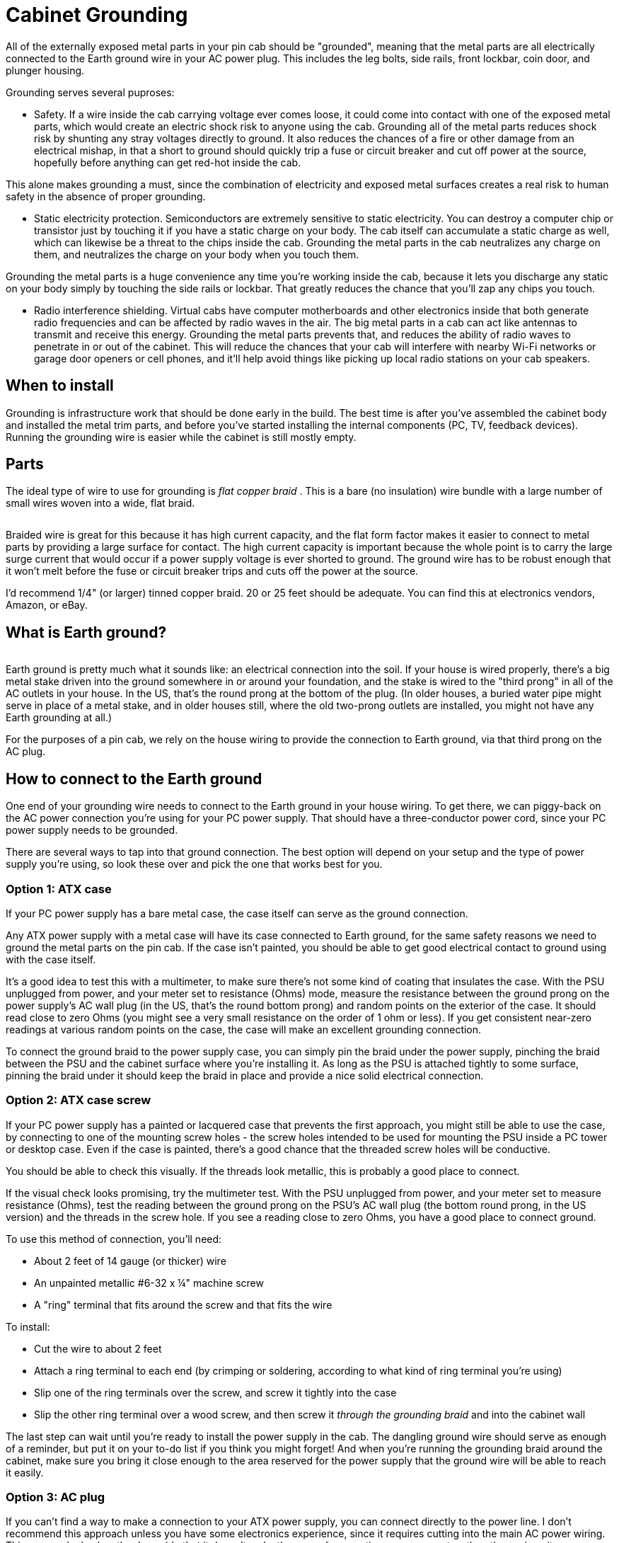 = Cabinet Grounding

All of the externally exposed metal parts in your pin cab should be "grounded", meaning that the metal parts are all electrically connected to the Earth ground wire in your AC power plug. This includes the leg bolts, side rails, front lockbar, coin door, and plunger housing.

Grounding serves several puproses:

* Safety. If a wire inside the cab carrying voltage ever comes loose, it could come into contact with one of the exposed metal parts, which would create an electric shock risk to anyone using the cab. Grounding all of the metal parts reduces shock risk by shunting any stray voltages directly to ground. It also reduces the chances of a fire or other damage from an electrical mishap, in that a short to ground should quickly trip a fuse or circuit breaker and cut off power at the source, hopefully before anything can get red-hot inside the cab.

This alone makes grounding a must, since the combination of electricity and exposed metal surfaces creates a real risk to human safety in the absence of proper grounding.

* Static electricity protection. Semiconductors are extremely sensitive to static electricity. You can destroy a computer chip or transistor just by touching it if you have a static charge on your body. The cab itself can accumulate a static charge as well, which can likewise be a threat to the chips inside the cab. Grounding the metal parts in the cab neutralizes any charge on them, and neutralizes the charge on your body when you touch them.

Grounding the metal parts is a huge convenience any time you're working inside the cab, because it lets you discharge any static on your body simply by touching the side rails or lockbar. That greatly reduces the chance that you'll zap any chips you touch.

* Radio interference shielding. Virtual cabs have computer motherboards and other electronics inside that both generate radio frequencies and can be affected by radio waves in the air. The big metal parts in a cab can act like antennas to transmit and receive this energy. Grounding the metal parts prevents that, and reduces the ability of radio waves to penetrate in or out of the cabinet. This will reduce the chances that your cab will interfere with nearby Wi-Fi networks or garage door openers or cell phones, and it'll help avoid things like picking up local radio stations on your cab speakers.

== When to install

Grounding is infrastructure work that should be done early in the build. The best time is after you've assembled the cabinet body and installed the metal trim parts, and before you've started installing the internal components (PC, TV, feedback devices). Running the grounding wire is easier while the cabinet is still mostly empty.

== Parts

The ideal type of wire to use for grounding is _flat copper braid_ . This is a bare (no insulation) wire bundle with a large number of small wires woven into a wide, flat braid.

image::images/flat-braided-wire.png[""]

Braided wire is great for this because it has high current capacity, and the flat form factor makes it easier to connect to metal parts by providing a large surface for contact. The high current capacity is important because the whole point is to carry the large surge current that would occur if a power supply voltage is ever shorted to ground. The ground wire has to be robust enough that it won't melt before the fuse or circuit breaker trips and cuts off the power at the source.

I'd recommend 1/4" (or larger) tinned copper braid. 20 or 25 feet should be adequate. You can find this at electronics vendors, Amazon, or eBay.

== What is Earth ground?

image::images/ground-prong.png[""]
Earth ground is pretty much what it sounds like: an electrical connection into the soil. If your house is wired properly, there's a big metal stake driven into the ground somewhere in or around your foundation, and the stake is wired to the "third prong" in all of the AC outlets in your house. In the US, that's the round prong at the bottom of the plug. (In older houses, a buried water pipe might serve in place of a metal stake, and in older houses still, where the old two-prong outlets are installed, you might not have any Earth grounding at all.)

For the purposes of a pin cab, we rely on the house wiring to provide the connection to Earth ground, via that third prong on the AC plug.

== How to connect to the Earth ground

One end of your grounding wire needs to connect to the Earth ground in your house wiring. To get there, we can piggy-back on the AC power connection you're using for your PC power supply. That should have a three-conductor power cord, since your PC power supply needs to be grounded.

There are several ways to tap into that ground connection. The best option will depend on your setup and the type of power supply you're using, so look these over and pick the one that works best for you.

=== Option 1: ATX case

If your PC power supply has a bare metal case, the case itself can serve as the ground connection.

Any ATX power supply with a metal case will have its case connected to Earth ground, for the same safety reasons we need to ground the metal parts on the pin cab. If the case isn't painted, you should be able to get good electrical contact to ground using with the case itself.

It's a good idea to test this with a multimeter, to make sure there's not some kind of coating that insulates the case. With the PSU unplugged from power, and your meter set to resistance (Ohms) mode, measure the resistance between the ground prong on the power supply's AC wall plug (in the US, that's the round bottom prong) and random points on the exterior of the case. It should read close to zero Ohms (you might see a very small resistance on the order of 1 ohm or less). If you get consistent near-zero readings at various random points on the case, the case will make an excellent grounding connection.

To connect the ground braid to the power supply case, you can simply pin the braid under the power supply, pinching the braid between the PSU and the cabinet surface where you're installing it. As long as the PSU is attached tightly to some surface, pinning the braid under it should keep the braid in place and provide a nice solid electrical connection.

=== Option 2: ATX case screw

If your PC power supply has a painted or lacquered case that prevents the first approach, you might still be able to use the case, by connecting to one of the mounting screw holes - the screw holes intended to be used for mounting the PSU inside a PC tower or desktop case. Even if the case is painted, there's a good chance that the threaded screw holes will be conductive.

You should be able to check this visually. If the threads look metallic, this is probably a good place to connect.

If the visual check looks promising, try the multimeter test. With the PSU unplugged from power, and your meter set to measure resistance (Ohms), test the reading between the ground prong on the PSU's AC wall plug (the bottom round prong, in the US version) and the threads in the screw hole. If you see a reading close to zero Ohms, you have a good place to connect ground.

To use this method of connection, you'll need:

* About 2 feet of 14 gauge (or thicker) wire
* An unpainted metallic #6-32 x ¼" machine screw
* A "ring" terminal that fits around the screw and that fits the wire

To install:

* Cut the wire to about 2 feet
* Attach a ring terminal to each end (by crimping or soldering, according to what kind of ring terminal you're using)
* Slip one of the ring terminals over the screw, and screw it tightly into the case
* Slip the other ring terminal over a wood screw, and then screw it _through the grounding braid_ and into the cabinet wall

The last step can wait until you're ready to install the power supply in the cab. The dangling ground wire should serve as enough of a reminder, but put it on your to-do list if you think you might forget! And when you're running the grounding braid around the cabinet, make sure you bring it close enough to the area reserved for the power supply that the ground wire will be able to reach it easily.

=== Option 3: AC plug

If you can't find a way to make a connection to your ATX power supply, you can connect directly to the power line. I don't recommend this approach unless you have some electronics experience, since it requires cutting into the main AC power wiring. This approach also has the downside that it doesn't make the ground connection as permanent as the others, since it uses a removable plug. Someone down the road might decide to unplug it because they want to use the outlet for something else, without realizing how important it is to leave it in place.

In order for this approach to work, you'll need a setup that follows the basic plan we outlined in xref:powerSwitching.adoc#powerSwitching[Power Switching] . Something like this:

image::images/PowerSwitchingOverview.png[""]

Specifically, you'll need an unswitched power strip that connects directly to the wall outlet. All of the outlets on that power strip will have a connection to Earth ground through the wall outlet plug, so we can get the Earth ground connection we need inside the cab via an unused outlet on the power strip.

The idea here is simple: we need a power cord that _only_ has a connection to the ground prong in the outlet. I can suggest three ways to achieve this:

* Buy a "ground plug", such as a "Desco universal ground connection" or "StaticTek banana jack outlet plug ground adapter" (try Amazon or eBay). These are AC plugs with dummy prongs for the two power prongs, and a ground prong that connects to a banana jack or similar connector. They're designed to be used with anti-static wrist straps and mats for doing electronics work. You'll also need a banana plug that fits the jack. Attach a wire (14 gauge or thicker) to the banana plug; plug it in the jack and secure it; and connect the other end of the wire to the braid.

This approach has the advantage that you can't get the wiring wrong, since the ground plug only has a connection to the one ground prong. The downside is that the banana plug isn't permanently installed, so it could fall out, disconnecting all of the ground connections you went to all this trouble to install. If you go this route, I'd find some way to permanently secure the plug so it can't fall out, perhaps with electrician's tape or heat-shrink tubing.

* Buy a replacement power supply cord (making sure it's the 3-prong type). This has a regular AC outlet plug at one end and three insulated wires (black, white, and green) coming out the other end. The *green* wire is the one that connects to the Earth ground prong. Use wire nuts to cover the white and black wires, which you *don't* want to connect to anything, and secure with electrician's tape. Connect the green wire to the braid.
* Buy a replacement power plug (e.g., Leviton 3W102-E, GE 54301 household plug). This is similar to the above but doesn't have any wires attached - it's _just_ the plug, with screw terminals to attach wires. I like this option a little better than using a cord because you don't have to secure any stray wires. Simply connect a 14 gauge (or thicker) wire to the ground screw terminal (which is usually indicated by a green screw, or might simply be labeled "ground" or "Earth"). Leave the other two terminals unconnected. Connect the other end of the wire to the braid.

For all of these options, plug the plug into a free outlet on the unswitched power strip. Connect the ground wire from the plug to your braid with a "ring" terminal: connect the ring terminal to the wire (by crimping or soldering, for example), slip the ring over a wood screw, and drive the screw _through the braid_ into the cabinet wall or floor.

Whichever type of ground plug you choose, it would be a good idea to do something to lock the plug into the outlet it's using, so that it doesn't fall out on its own and so that you don't remove it while working on something and forget to put it back. This is the crucial link for all of the grounded metal, so it should always be connected. Wrap a couple of loops of electrician's tape around the plug and the power strip, for example. At the very least, put a big "do not unplug" placard on it.

=== Option 4: Tap into the power strip

If you're confident that you know what you're doing, there's a better alternative to the approach above: tap directly into the power strip's internal wiring. It's better in that it's not easily undone (unlike the plug-in approach above, where someone could unplug the plug, thinking it's not important). But it's dangerous unless you know exactly what you're doing, since it requires modifying the power strip.

The idea is to connect an additional wire directly to the ground wire in your main unswitched power strip.

* Open up the power strip (by removing its case)
* Identify where the ground wire from the cord connects to the internal wiring
* Connect a length of 14 gauge (or thicker) wire to this point (using whatever technique is appropriate to the way the power strip is constructed: solder the new wire to the existing wire, add it to the existing screw terminal, or whatever else works)
* Find a way to route the new wire out of the power strip's case, perhaps by drilling a hole somewhere for it
* Reassemble the case with the newly added wire routed through to the outside
* Connect a ring terminal to the other end of the wire
* Slip a wood screw through the ring terminal, and drive the screw through the braid into the cabinet wall

== How to connect cab parts to the ground braid

The basic technique is to run a single, uninterrupted braid around the perimeter of the cab, bring it into contact with each metal part that needs to be connected.

The reason it's best to use a single run of wire is that it greatly reduces the chance of severing the connection to multiple parts. Consider what might happen if you daisy chained _separate_ wire segments from one metal part to the next: suppose the Earth ground connects to A, and A connects to B, and B connects to C. If the connection between A and B gets disconnected for some reason, you lose not only the connection to B, but also the connection to C. With a single braid, in contrast, the only way that could happen is if the braid itself were to break, which is highly unlikely.

Here's a suggested routing:

image::images/ground-braid-routing.png[""]

Use staples to fasten the braid to the cabinet wall every few inches between connections, so that it doesn't flop around.

Remember that the ground braid is uninsulated, so you don't want to let it come into contact with exposed terminals on any powered devices. Ideally, you should avoid having any bare wire or exposed terminals (other than the ground braid) in the first place, since they're inherently dangerous. If possible, cover any exposed terminals that are present on devices you install with some kind of insulator, such as heat-shrink tubing, electrical tape, or a plastic cover.

To connect an individual metal item to the braid, all you have to do is bring the braid and the metal into contact.

* For anything that has a large surface that fastens tightly to the cabinet, a great way to accomplish this is to run the braid under that part, sandwiching the braid between the part and the cab. This provides a large contact area, ensuring a good electrical connection, and secures the braid in place mechanically. It also has the virtue of being easy to set up.
* Alternatively, if there's a place where a metallic screw is attached to the item, you can drive the screw through the braid, or pin the braid under a washer held down by the screw.

=== Legs

Simply run the ground braid under each leg bolt plate.

image::images/ground-braid-leg-plate.png[""]

=== Side rails

The side rails are held on by carriage bolts at the front. Those are metallic, and they're in contact with the rails, so we can ground the rails by grounding the bolts. The bolts don't by themselves offer much surface area to make contact with the ground braid, though, so we have to add something to serve as a connector.

My approach was to use a small metal plate with two holes, one for the bolt itself, and a second for a wood screw. I ran the braid under the plate, and fastened the wood screw through the braid to ensure a solid electrical connection.

image::images/ground-braid-side-rail.png[""]

On some of the real machines, they simply pin the braid under a washer.

image::images/ground-braid-side-rail-2.png[""]

=== Plunger housing

Run the ground braid under the mounting plate, or fasten it with a wood screw through one of the free holes in the plate.

image::images/ground-braid-plunger.png[""]

image::images/ground-braid-plunger-2.png[""]

=== Lockbar

Route the braid under a portion of the lockbar receiver where it attaches to the front wall, or fasten it with a wood screw through one of the free holes in the receiver.

image::images/ground-braid-lockbar.png[""]

image::images/ground-braid-lockbar-2.png[""]

=== Coin door

You can ground the coin door through the carriage bolts that attach it. (It'll also be grounded indirectly through the lockbar receiver, assuming you've grounded that, since the top coin door bolt also is in contact with the receiver.) Run the ground braid alongside one or two of the carriage bolts on either side of the door, and pin it under a washer.

image::images/ground-braid-coin-door.png[""]

== Backbox

There's not any metal trim in the standard backbox setup, so you might not need to extend the ground wire there. However, the real machines do, because they have some hidden metal pieces that benefit from grounding. In particular, they place a metal grating over the vent holes along the top of the back side of the backbox, primarily to serve as radio frequency shielding. That needs to be grounded to be effective as shielding. They also run the ground braid under the metal backing plates that mate with the carriage bolts that fasten the hinge arms, as safety grounding for the exposed carriage bolt heads. (I guess there actually _is_ some metal trim on the backbox, if you count those bolts.)

If you do want to run a ground wire to the backbox, I'd use a separate braid loop in the backbox, and connect it to the braid in the main cabinet via a run of regular hookup wire (14 gauge or thicker). The reason to use hookup wire to bridge the sections is that this portion will need to be long enough to cover the added distance when the backbox is folded down.

== Testing

Before declaring the grounding project complete, test that you have a good connection between the metal parts and the ground plug on your main power inlet.

Set your multimeter to resistance (Ohms). With the power unplugged from the cab, measure the resistance between the ground prong on your main AC power plug for the cab and each of the exposed metal parts. It should read close to zero Ohms in each case.

